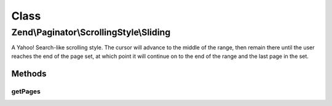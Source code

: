 .. Paginator/ScrollingStyle/Sliding.php generated using docpx on 01/30/13 03:02pm


Class
*****

Zend\\Paginator\\ScrollingStyle\\Sliding
========================================

A Yahoo! Search-like scrolling style.  The cursor will advance to
the middle of the range, then remain there until the user reaches
the end of the page set, at which point it will continue on to
the end of the range and the last page in the set.

Methods
-------

getPages
++++++++

.. function:: getPages()


    Returns an array of "local" pages given a page number and range.

    :param Paginator: 
    :param integer: (Optional) Page range

    :rtype: array 



